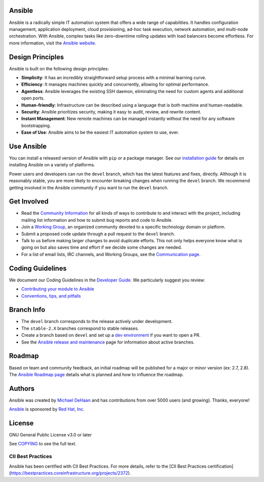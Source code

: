 Ansible
=======

.. image:: https://img.shields.io/pypi/v/ansible-core.svg
   :target: https://pypi.org/project/ansible-core
   :alt: PyPI version

.. image:: https://img.shields.io/badge/docs-latest-brightgreen.svg
   :target: https://docs.ansible.com/ansible/latest/
   :alt: Docs badge

.. image:: https://dev.azure.com/ansible/ansible/_apis/build/status/CI?branchName=devel
   :target: https://dev.azure.com/ansible/ansible/_build/latest?definitionId=20&branchName=devel
   :alt: Build Status

.. image:: https://img.shields.io/badge/chat-IRC-brightgreen.svg
   :target: https://docs.ansible.com/ansible/latest/community/communication.html
   :alt: Chat badge

.. image:: https://img.shields.io/badge/code%20of%20conduct-Ansible-silver.svg
   :target: https://docs.ansible.com/ansible/latest/community/code_of_conduct.html
   :alt: Code Of Conduct

.. image:: https://img.shields.io/badge/mailing%20lists-Ansible-orange.svg
   :target: https://docs.ansible.com/ansible/latest/community/communication.html#mailing-list-information
   :alt: Mailing Lists

.. image:: https://img.shields.io/badge/license-GPL%20v3.0-brightgreen.svg
   :target: COPYING
   :alt: License

.. image:: https://bestpractices.coreinfrastructure.org/projects/2372/badge
   :target: https://bestpractices.coreinfrastructure.org/projects/2372
   :alt: CII Best Practices

Ansible is a radically simple IT automation system that offers a wide range of capabilities. It handles configuration management, application deployment, cloud provisioning, ad-hoc task execution, network automation, and multi-node orchestration. With Ansible, complex tasks like zero-downtime rolling updates with load balancers become effortless. For more information, visit the `Ansible website <https://ansible.com/>`_.

Design Principles
=================

Ansible is built on the following design principles:

- **Simplicity**: It has an incredibly straightforward setup process with a minimal learning curve.
- **Efficiency**: It manages machines quickly and concurrently, allowing for optimal performance.
- **Agentless**: Ansible leverages the existing SSH daemon, eliminating the need for custom agents and additional open ports.
- **Human-friendly**: Infrastructure can be described using a language that is both machine and human-readable.
- **Security**: Ansible prioritizes security, making it easy to audit, review, and rewrite content.
- **Instant Management**: New remote machines can be managed instantly without the need for any software bootstrapping.
- **Ease of Use**: Ansible aims to be the easiest IT automation system to use, ever.

Use Ansible
===========

You can install a released version of Ansible with ``pip`` or a package manager. See our `installation guide <https://docs.ansible.com/ansible/latest/installation_guide/intro_installation.html>`_ for details on installing Ansible on a variety of platforms.

Power users and developers can run the ``devel`` branch, which has the latest features and fixes, directly. Although it is reasonably stable, you are more likely to encounter breaking changes when running the ``devel`` branch. We recommend getting involved in the Ansible community if you want to run the ``devel`` branch.

Get Involved
============

- Read the `Community Information <https://docs.ansible.com/ansible/latest/community>`_ for all kinds of ways to contribute to and interact with the project, including mailing list information and how to submit bug reports and code to Ansible.
- Join a `Working Group <https://github.com/ansible/community/wiki>`_, an organized community devoted to a specific technology domain or platform.
- Submit a proposed code update through a pull request to the ``devel`` branch.
- Talk to us before making larger changes to avoid duplicate efforts. This not only helps everyone know what is going on but also saves time and effort if we decide some changes are needed.
- For a list of email lists, IRC channels, and Working Groups, see the `Communication page <https://docs.ansible.com/ansible/latest/community/communication.html>`_.

Coding Guidelines
=================

We document our Coding Guidelines in the `Developer Guide <https://docs.ansible.com/ansible/devel/dev_guide/>`_. We particularly suggest you review:

- `Contributing your module to Ansible <https://docs.ansible.com/ansible/devel/dev_guide/developing_modules_checklist.html>`_
- `Conventions, tips, and pitfalls <https://docs.ansible.com/ansible/devel/dev_guide/developing_modules_best_practices.html>`_

Branch Info
===========

- The ``devel`` branch corresponds to the release actively under development.
- The ``stable-2.X`` branches correspond to stable releases.
- Create a branch based on ``devel`` and set up a `dev environment <https://docs.ansible.com/ansible/latest/dev_guide/developing_modules_general.html#common-environment-setup>`_ if you want to open a PR.
- See the `Ansible release and maintenance <https://docs.ansible.com/ansible/devel/reference_appendices/release_and_maintenance.html>`_ page for information about active branches.

Roadmap
=======

Based on team and community feedback, an initial roadmap will be published for a major or minor version (ex: 2.7, 2.8). The `Ansible Roadmap page <https://docs.ansible.com/ansible/devel/roadmap/>`_ details what is planned and how to influence the roadmap.

Authors
=======

Ansible was created by `Michael DeHaan <https://github.com/mpdehaan>`_ and has contributions from over 5000 users (and growing). Thanks, everyone!

`Ansible <https://www.ansible.com>`_ is sponsored by `Red Hat, Inc. <https://www.redhat.com>`_

License
=======

GNU General Public License v3.0 or later

See `COPYING <COPYING>`_ to see the full text.

CII Best Practices
------------------

Ansible has been certified with CII Best Practices. For more details, refer to the [CII Best Practices certification](https://bestpractices.coreinfrastructure.org/projects/2372).

